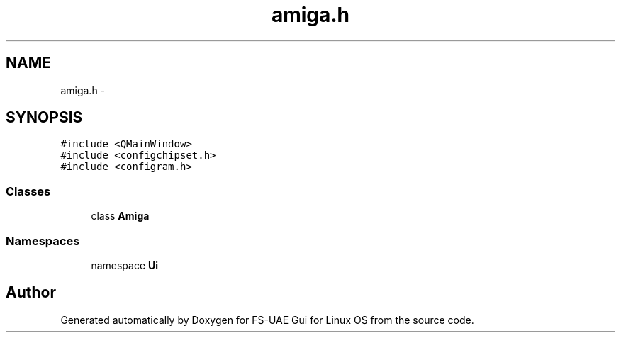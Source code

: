 .TH "amiga.h" 3 "Fri Jul 27 2012" "Version 1.0" "FS-UAE Gui for Linux OS" \" -*- nroff -*-
.ad l
.nh
.SH NAME
amiga.h \- 
.SH SYNOPSIS
.br
.PP
\fC#include <QMainWindow>\fP
.br
\fC#include <configchipset\&.h>\fP
.br
\fC#include <configram\&.h>\fP
.br

.SS "Classes"

.in +1c
.ti -1c
.RI "class \fBAmiga\fP"
.br
.in -1c
.SS "Namespaces"

.in +1c
.ti -1c
.RI "namespace \fBUi\fP"
.br
.in -1c
.SH "Author"
.PP 
Generated automatically by Doxygen for FS-UAE Gui for Linux OS from the source code\&.
